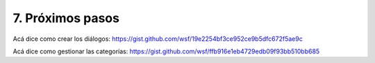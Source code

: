 

.. -*- coding: utf-8 -*-

.. _proximos_pasos:

=================
7. Próximos pasos
=================

Acá dice como crear los diálogos:
https://gist.github.com/wsf/19e2254bf3ce952ce9b5dfc672f5ae9c

Acá dice como gestionar las categorías:
https://gist.github.com/wsf/ffb916e1eb4729edb09f93bb510bb685

